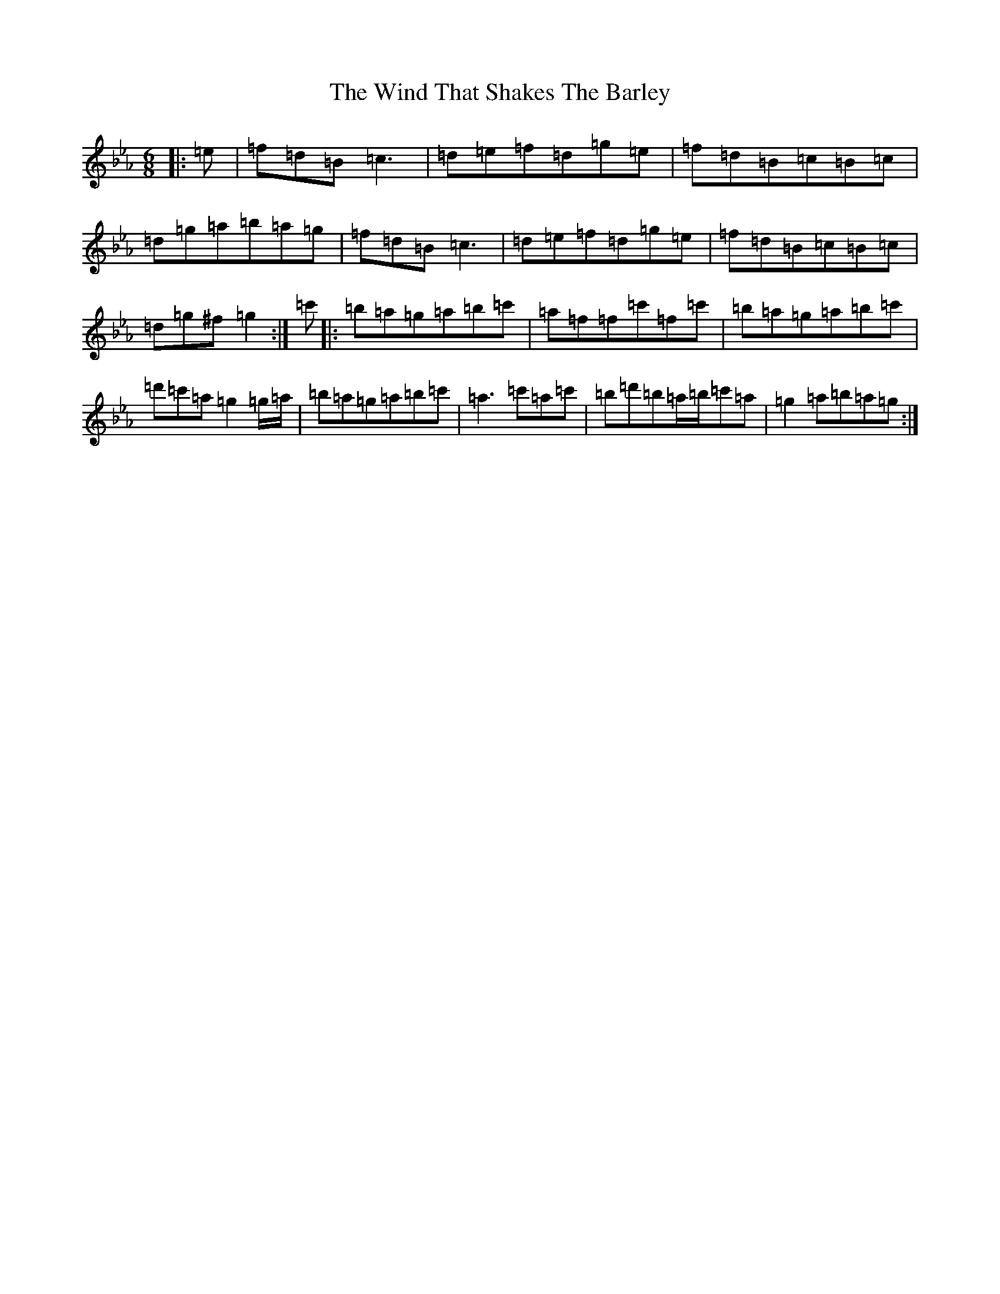 X: 2424
T: Wind That Shakes The Barley, The
S: https://thesession.org/tunes/116#setting12707
Z: E minor
R: reel
M:6/8
L:1/8
K: C minor
|:=e|=f=d=B=c3|=d=e=f=d=g=e|=f=d=B=c=B=c|=d=g=a=b=a=g|=f=d=B=c3|=d=e=f=d=g=e|=f=d=B=c=B=c|=d=g^f=g2:|=c'|:=b=a=g=a=b=c'|=a=f=f=c'=f=c'|=b=a=g=a=b=c'|=d'=c'=a=g2=g/2=a/2|=b=a=g=a=b=c'|=a3=c'=a=c'|=b=d'=b=a/2=b/2=c'=a|=g2=a=b=a=g:|
